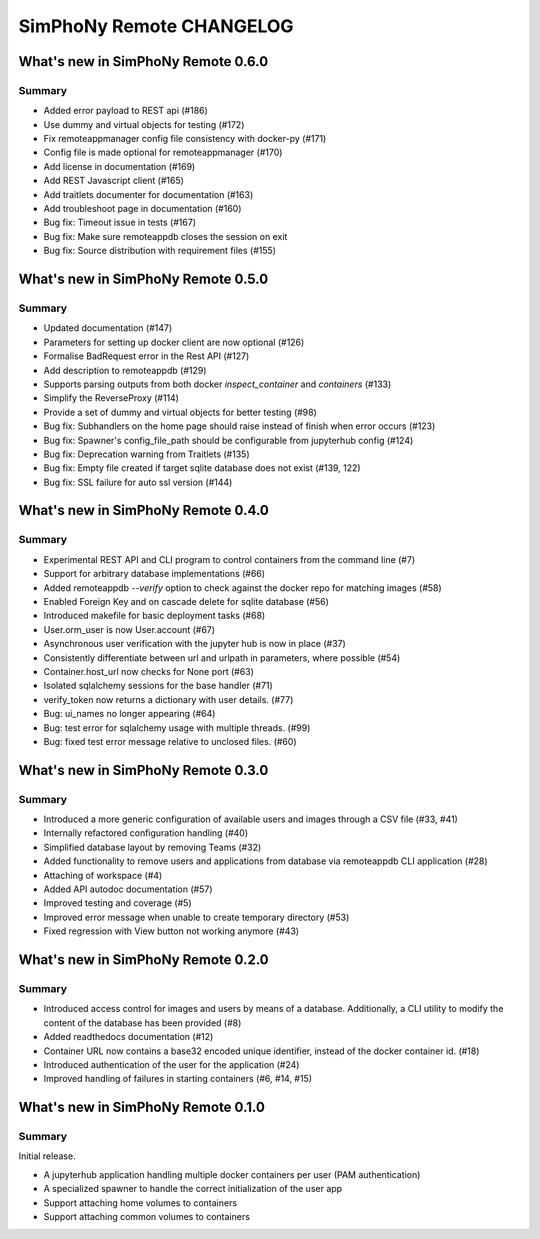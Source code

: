 SimPhoNy Remote CHANGELOG
=========================

What's new in SimPhoNy Remote 0.6.0
-----------------------------------

Summary
~~~~~~~

- Added error payload to REST api (#186)
- Use dummy and virtual objects for testing (#172)
- Fix remoteappmanager config file consistency with docker-py (#171)
- Config file is made optional for remoteappmanager (#170)
- Add license in documentation (#169)
- Add REST Javascript client (#165)
- Add traitlets documenter for documentation (#163)
- Add troubleshoot page in documentation (#160)
- Bug fix: Timeout issue in tests (#167)
- Bug fix: Make sure remoteappdb closes the session on exit
- Bug fix: Source distribution with requirement files (#155)


What's new in SimPhoNy Remote 0.5.0
-----------------------------------

Summary
~~~~~~~

- Updated documentation (#147)
- Parameters for setting up docker client are now optional (#126)
- Formalise BadRequest error in the Rest API (#127)
- Add description to remoteappdb (#129)
- Supports parsing outputs from both docker `inspect_container` and
  `containers` (#133)
- Simplify the ReverseProxy (#114)
- Provide a set of dummy and virtual objects for better testing (#98)
- Bug fix: Subhandlers on the home page should raise instead of finish when
  error occurs (#123)
- Bug fix: Spawner's config_file_path should be configurable from jupyterhub
  config (#124)
- Bug fix: Deprecation warning from Traitlets (#135)
- Bug fix: Empty file created if target sqlite database does not exist (#139, 122)
- Bug fix: SSL failure for auto ssl version (#144)


What's new in SimPhoNy Remote 0.4.0
-----------------------------------

Summary
~~~~~~~

- Experimental REST API and CLI program to control containers from the
  command line (#7)
- Support for arbitrary database implementations (#66)
- Added remoteappdb `--verify` option to check against the docker repo for
  matching images (#58)
- Enabled Foreign Key and on cascade delete for sqlite database (#56)
- Introduced makefile for basic deployment tasks (#68)
- User.orm_user is now User.account (#67)
- Asynchronous user verification with the jupyter hub is now in place (#37)
- Consistently differentiate between url and urlpath in parameters, where
  possible (#54)
- Container.host_url now checks for None port (#63)
- Isolated sqlalchemy sessions for the base handler (#71)
- verify_token now returns a dictionary with user details. (#77)
- Bug: ui_names no longer appearing (#64)
- Bug: test error for sqlalchemy usage with multiple threads. (#99)
- Bug: fixed test error message relative to unclosed files. (#60)


What's new in SimPhoNy Remote 0.3.0
-----------------------------------

Summary
~~~~~~~

- Introduced a more generic configuration of available users and images
  through a CSV file (#33, #41)
- Internally refactored configuration handling (#40)
- Simplified database layout by removing Teams (#32)
- Added functionality to remove users and applications from database via
  remoteappdb CLI application (#28)
- Attaching of workspace (#4)
- Added API autodoc documentation (#57)
- Improved testing and coverage (#5)
- Improved error message when unable to create temporary directory (#53)
- Fixed regression with View button not working anymore (#43)

What's new in SimPhoNy Remote 0.2.0
-----------------------------------

Summary
~~~~~~~

- Introduced access control for images and users by means of a database.
  Additionally, a CLI utility to modify the content of the database has
  been provided (#8)
- Added readthedocs documentation (#12)
- Container URL now contains a base32 encoded unique identifier, 
  instead of the docker container id. (#18)
- Introduced authentication of the user for the application (#24)
- Improved handling of failures in starting containers (#6, #14, #15)

What's new in SimPhoNy Remote 0.1.0
-----------------------------------

Summary
~~~~~~~

Initial release. 

- A jupyterhub application handling multiple docker containers per user (PAM authentication)
- A specialized spawner to handle the correct initialization of the user app
- Support attaching home volumes to containers
- Support attaching common volumes to containers

